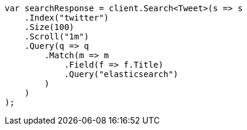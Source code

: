 // search/request/scroll.asciidoc:45

////
IMPORTANT NOTE
==============
This file is generated from method Line45 in https://github.com/elastic/elasticsearch-net/tree/master/tests/Examples/Search/Request/ScrollPage.cs#L16-L46.
If you wish to submit a PR to change this example, please change the source method above and run

dotnet run -- asciidoc

from the ExamplesGenerator project directory, and submit a PR for the change at
https://github.com/elastic/elasticsearch-net/pulls
////

[source, csharp]
----
var searchResponse = client.Search<Tweet>(s => s
    .Index("twitter")
    .Size(100)
    .Scroll("1m")
    .Query(q => q
        .Match(m => m
            .Field(f => f.Title)
            .Query("elasticsearch")
        )
    )
);
----
